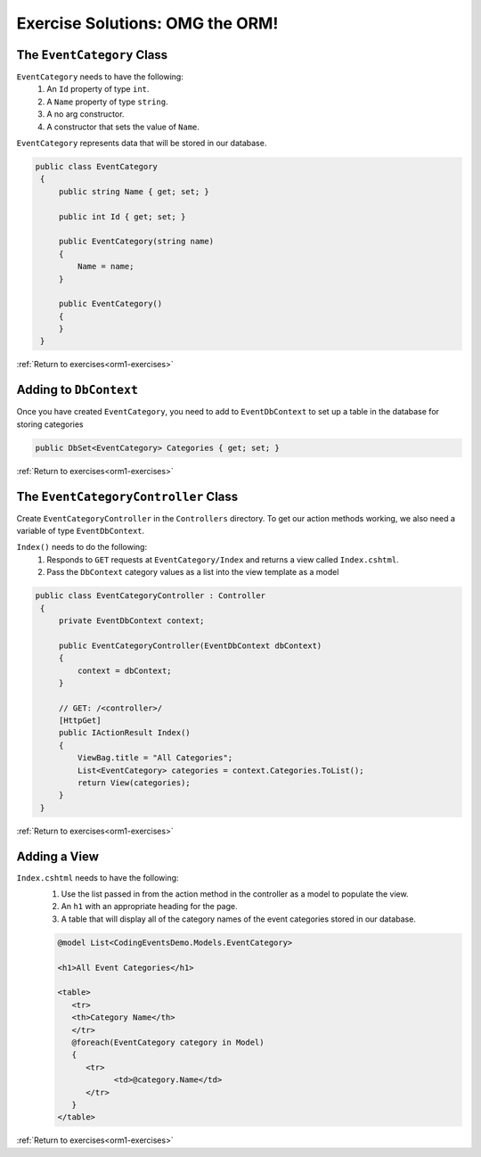 .. _orm1-ex-1:

Exercise Solutions: OMG the ORM!
================================

The ``EventCategory`` Class
---------------------------

``EventCategory`` needs to have the following:
   #. An ``Id`` property of type ``int``.
   #. A ``Name`` property of type ``string``.
   #. A no arg constructor.
   #. A constructor that sets the value of ``Name``.

``EventCategory`` represents data that will be stored in our database.

.. sourcecode:: csharp

   public class EventCategory
    {
        public string Name { get; set; }

        public int Id { get; set; }

        public EventCategory(string name)
        {
            Name = name;
        }

        public EventCategory()
        {
        }
    }


:ref:`Return to exercises<orm1-exercises>`

.. _orm1-ex-2:

Adding to ``DbContext``
-----------------------

Once you have created ``EventCategory``, you need to add to ``EventDbContext`` to set up a table in the database for storing categories

.. sourcecode:: csharp

   public DbSet<EventCategory> Categories { get; set; }

:ref:`Return to exercises<orm1-exercises>`

.. _orm1-ex-3:

The ``EventCategoryController`` Class
-------------------------------------

Create ``EventCategoryController`` in the ``Controllers`` directory. To get our action methods working, we also need a variable of type ``EventDbContext``.

``Index()`` needs to do the following:
   #. Responds to ``GET`` requests at ``EventCategory/Index`` and returns a view called ``Index.cshtml``.
   #. Pass the ``DbContext`` category values as a list into the view template as a model

.. sourcecode:: csharp

   public class EventCategoryController : Controller
    {
        private EventDbContext context;

        public EventCategoryController(EventDbContext dbContext)
        {
            context = dbContext;
        }

        // GET: /<controller>/
        [HttpGet]
        public IActionResult Index()
        {
            ViewBag.title = "All Categories";
            List<EventCategory> categories = context.Categories.ToList();
            return View(categories);
        }
    }

:ref:`Return to exercises<orm1-exercises>`

.. _orm1-ex-4:

Adding a View
-------------

``Index.cshtml`` needs to have the following:
   #. Use the list passed in from the action method in the controller as a model to populate the view.
   #. An ``h1`` with an appropriate heading for the page.
   #. A table that will display all of the category names of the event categories stored in our database.

   .. sourcecode:: html

      @model List<CodingEventsDemo.Models.EventCategory>

      <h1>All Event Categories</h1>

      <table>
         <tr>
         <th>Category Name</th>
         </tr>
         @foreach(EventCategory category in Model)
         {
            <tr>
                  <td>@category.Name</td>
            </tr>
         }
      </table>

:ref:`Return to exercises<orm1-exercises>`

